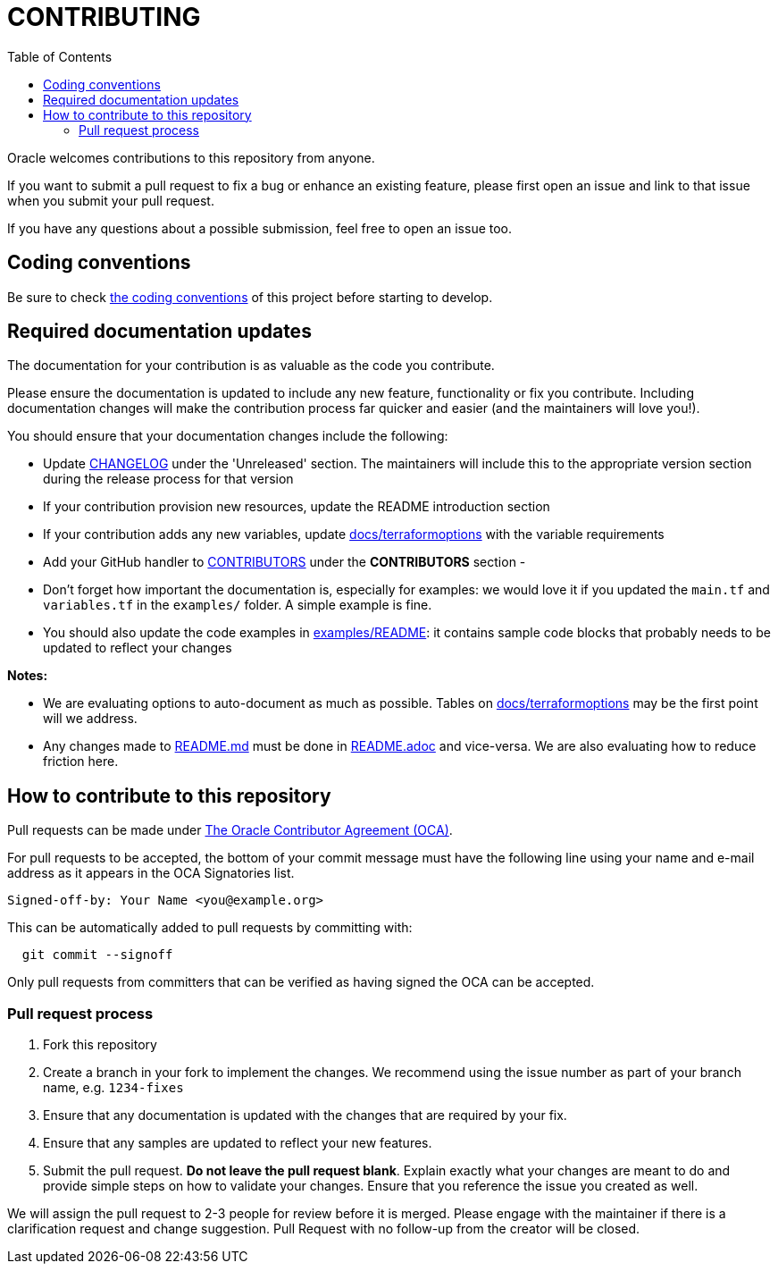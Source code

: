 = CONTRIBUTING
ifdef::env-github[]
:tip-caption: :bulb:
:note-caption: :information_source:
:important-caption: :heavy_exclamation_mark:
:caution-caption: :fire:
:warning-caption: :warning:
endif::[]
:toc:

:uri-oracle-oca: https://www.oracle.com/technetwork/community/oca-486395.html

Oracle welcomes contributions to this repository from anyone.

If you want to submit a pull request to fix a bug or enhance an existing
feature, please first open an issue and link to that issue when you
submit your pull request.

If you have any questions about a possible submission, feel free to open
an issue too.

== Coding conventions

Be sure to check xref:docs/codingconventions.adoc[the coding conventions] of this project before starting to develop.

== Required documentation updates

The documentation for your contribution is as valuable as the code you contribute.

Please ensure the documentation is updated to include any new feature, functionality or fix you contribute. Including documentation changes will make the contribution process far quicker and easier (and the maintainers will love you!).

You should ensure that your documentation changes include the following:

- Update xref:CHANGELOG.adoc[CHANGELOG] under the 'Unreleased' section. The maintainers will include this to the appropriate version section during the release process for that version
- If your contribution provision new resources, update the README introduction section
- If your contribution adds any new variables, update xref:docs/terraformoptions.adoc[docs/terraformoptions] with the variable requirements
- Add your GitHub handler to xref:CONTRIBUTORS.adoc[CONTRIBUTORS] under the *CONTRIBUTORS* section
- 
- Don't forget how important the documentation is, especially for examples: we would love it if you updated the `main.tf` and `variables.tf` in the `examples/` folder. A simple example is fine.
- You should also update the code examples in link:examples/README.md[examples/README]: it contains sample code blocks that probably needs to be updated to reflect your changes

*Notes:*

- We are evaluating options to auto-document as much as possible. Tables on xref:docs/terraformoptions.adoc[docs/terraformoptions] may be the first point will we address.
- Any changes made to link:README.md[README.md] must be done in xref:README.adoc[README.adoc] and vice-versa. We are also evaluating how to reduce friction here.

== How to contribute to this repository

Pull requests can be made under
{uri-oracle-oca}[The Oracle Contributor Agreement (OCA)].

For pull requests to be accepted, the bottom of your commit message must have
the following line using your name and e-mail address as it appears in the
OCA Signatories list.

----
Signed-off-by: Your Name <you@example.org>
----

This can be automatically added to pull requests by committing with:

----
  git commit --signoff
----

Only pull requests from committers that can be verified as having
signed the OCA can be accepted.

=== Pull request process

. Fork this repository
. Create a branch in your fork to implement the changes. We recommend using
the issue number as part of your branch name, e.g. `1234-fixes`
. Ensure that any documentation is updated with the changes that are required
by your fix.
. Ensure that any samples are updated to reflect your new features.
. Submit the pull request. *Do not leave the pull request blank*. Explain exactly
what your changes are meant to do and provide simple steps on how to validate
your changes. Ensure that you reference the issue you created as well.

We will assign the pull request to 2-3 people for review before it is merged. Please engage with the maintainer if there is a clarification request and change suggestion. Pull Request with no follow-up from the creator will be closed.
